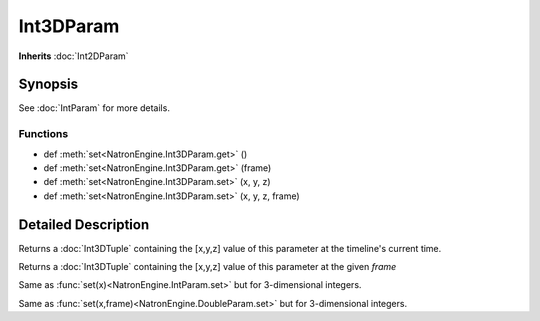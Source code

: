 .. module:: NatronEngine
.. _Int3DParam:

Int3DParam
**********

**Inherits** :doc:`Int2DParam`

Synopsis
--------

See :doc:`IntParam` for more details.


Functions
^^^^^^^^^

*    def :meth:`set<NatronEngine.Int3DParam.get>` ()
*    def :meth:`set<NatronEngine.Int3DParam.get>` (frame)
*    def :meth:`set<NatronEngine.Int3DParam.set>` (x, y, z)
*    def :meth:`set<NatronEngine.Int3DParam.set>` (x, y, z, frame)


Detailed Description
--------------------

.. method:: NatronEngine.Int3DParam.get()


    :rtype: :class:`<Int3DTuple>`
    
Returns a :doc:`Int3DTuple` containing the [x,y,z] value of this parameter at the timeline's
current time.


.. method:: NatronEngine.Int3DParam.get(frame)
	
	:param frame: :class:`float<PySide.QtCore.float>`
    :rtype: :class:`<Int3DTuple>`
    
    
Returns a :doc:`Int3DTuple` containing the [x,y,z] value of this parameter at the given *frame*

.. method:: NatronEngine.Int3DParam.set(x, y, z)


    :param x: :class:`int<PySide.QtCore.int>`
    :param y: :class:`int<PySide.QtCore.int>`
    :param z: :class:`int<PySide.QtCore.int>`

Same as :func:`set(x)<NatronEngine.IntParam.set>` but for 3-dimensional integers.



.. method:: NatronEngine.Int3DParam.set(x, y, z, frame)


    :param x: :class:`int<PySide.QtCore.int>`
    :param y: :class:`int<PySide.QtCore.int>`
    :param z: :class:`int<PySide.QtCore.int>`
    :param frame: :class:`int<PySide.QtCore.int>`


Same as :func:`set(x,frame)<NatronEngine.DoubleParam.set>` but for 3-dimensional integers.





